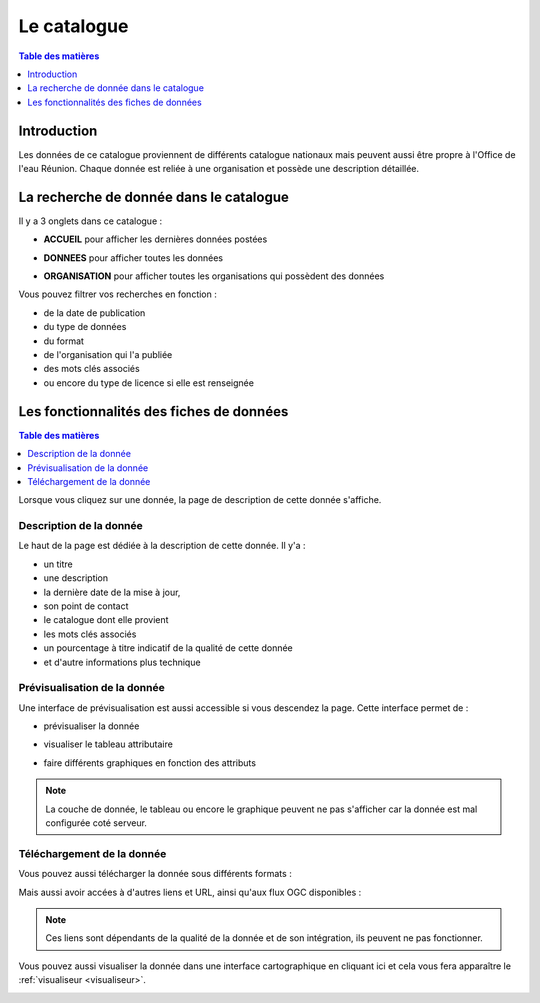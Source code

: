 Le catalogue
==============================

.. contents:: Table des matières
   :local:
   :depth: 1

Introduction
------------

Les données de ce catalogue proviennent de différents catalogue nationaux mais peuvent aussi être propre à l'Office de l'eau Réunion.
Chaque donnée est reliée à une organisation et possède une description détaillée. 


La recherche de donnée dans le catalogue 
---------------------------------------------

Il y a 3 onglets dans ce catalogue :

- **ACCUEIL** pour afficher les dernières données postées

.. image:: ../images/user_catalogue/catalogue_accueil.png
   :alt: Capture d'écran du catalogue
   :align: center
   :width: 600px


- **DONNEES** pour afficher toutes les données

.. image:: ../images/user_catalogue/catalogue_donnees.png
   :alt: Capture d'écran du catalogue
   :align: center
   :width: 600px


- **ORGANISATION** pour afficher toutes les organisations qui possèdent des données

.. image:: ../images/user_catalogue/catalogue_orga.png
   :alt: Capture d'écran du catalogue
   :align: center
   :width: 600px


Vous pouvez filtrer vos recherches en fonction :

- de la date de publication
- du type de données
- du format
- de l'organisation qui l'a publiée
- des mots clés associés
- ou encore du type de licence si elle est renseignée

.. image:: ../images/user_catalogue/filter_options.png
   :alt: Options de filtrage
   :align: center
   :width: 600px



Les fonctionnalités des fiches de données
-----------------------------------------

.. contents:: Table des matières
   :local:
   :depth: 1

Lorsque vous cliquez sur une donnée, la page de description de cette donnée s'affiche. 

Description de la donnée
~~~~~~~~~~~~~~~~~~~~~~~~

Le haut de la page est dédiée à la description de cette donnée.
Il y'a :

- un titre
- une description
- la dernière date de la mise à jour,
- son point de contact
- le catalogue dont elle provient
- les mots clés associés
- un pourcentage à titre indicatif de la qualité de cette donnée
- et d'autre informations plus technique

.. image:: ../images/user_catalogue/fiche_info.png
   :alt: Options de filtrage
   :align: center
   :width: 600px

Prévisualisation de la donnée
~~~~~~~~~~~~~~~~~~~~~~~~~~~~~

Une interface de prévisualisation est aussi accessible si vous descendez la page.
Cette interface permet de :

- prévisualiser la donnée

.. image:: ../images/user_catalogue/fiche_previsu.png
   :alt: Options de filtrage
   :align: center
   :width: 600px


- visualiser le tableau attributaire

.. image:: ../images/user_catalogue/fiche_table.png
   :alt: Options de filtrage
   :align: center
   :width: 600px


- faire différents graphiques en fonction des attributs 

.. image:: ../images/user_catalogue/fiche_graphe.png
   :alt: Options de filtrage
   :align: center
   :width: 600px

.. note::
   La couche de donnée, le tableau ou encore le graphique peuvent ne pas s'afficher car la donnée est mal configurée coté serveur. 


Téléchargement de la donnée
~~~~~~~~~~~~~~~~~~~~~~~~~~~

Vous pouvez aussi télécharger la donnée sous différents formats :

.. image:: ../images/user_catalogue/fiche_tele.png
   :alt: Options de filtrage
   :align: center
   :width: 600px

Mais aussi avoir accées à d'autres liens et URL, ainsi qu'aux flux OGC disponibles : 

.. image:: ../images/user_catalogue/fiche_liens.png
   :alt: Options de filtrage
   :align: center
   :width: 600px

.. note::
   Ces liens sont dépendants de la qualité de la donnée et de son intégration, ils peuvent ne pas fonctionner. 



Vous pouvez aussi visualiser la donnée dans une interface cartographique en cliquant ici et cela vous fera apparaître le :ref:`visualiseur <visualiseur>`.

.. image:: ../images/user_catalogue/fiche_carto.png
   :alt: Options de filtrage
   :align: center
   :width: 600px


